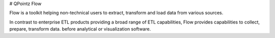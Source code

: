 # QPointz Flow

Flow is a toolkit helping non-technical users to extract, transform and load data from various sources.

In contrast to enterprise ETL products providing a broad range of ETL capabilities, Flow provides capabilities to collect, prepare, transform data. before analytical or visualization software.
